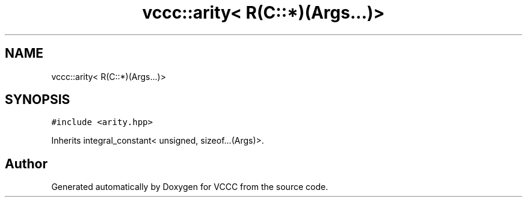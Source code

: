 .TH "vccc::arity< R(C::*)(Args...)>" 3 "Fri Dec 18 2020" "VCCC" \" -*- nroff -*-
.ad l
.nh
.SH NAME
vccc::arity< R(C::*)(Args...)>
.SH SYNOPSIS
.br
.PP
.PP
\fC#include <arity\&.hpp>\fP
.PP
Inherits integral_constant< unsigned, sizeof\&.\&.\&.(Args)>\&.

.SH "Author"
.PP 
Generated automatically by Doxygen for VCCC from the source code\&.
